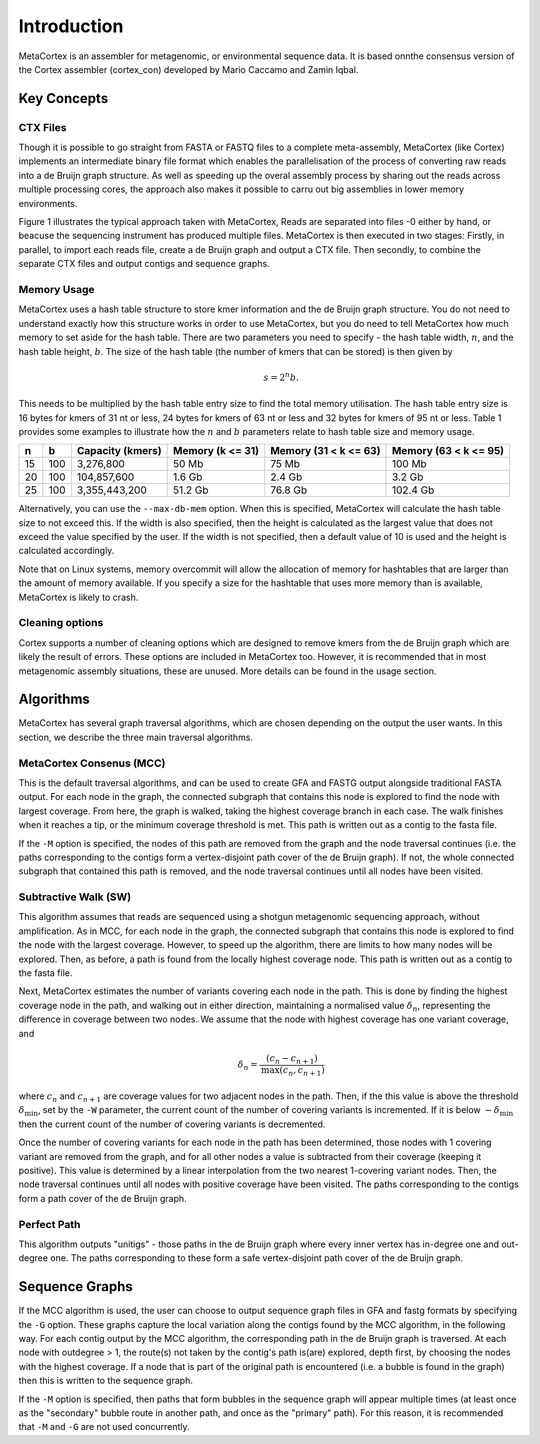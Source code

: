 ============
Introduction
============

MetaCortex is an assembler for metagenomic, or environmental sequence data. It is based onnthe consensus version of the Cortex assembler (cortex_con) developed by Mario Caccamo and Zamin Iqbal.

Key Concepts
============

CTX Files
---------

Though it is possible to go straight from FASTA or FASTQ files to a complete meta-assembly, MetaCortex (like Cortex) implements an intermediate binary file format which enables the parallelisation of the process of converting raw reads into a de Bruijn graph structure. As well as speeding up the overal assembly process by sharing out the reads across multiple processing cores, the approach also makes it possible to carru out big assemblies in lower memory environments.

Figure 1 illustrates the typical approach taken with MetaCortex, Reads are separated into files -0 either by hand, or beacuse the sequencing instrument has produced multiple files. MetaCortex is then executed in two stages: Firstly, in parallel, to import each reads file, create a de Bruijn graph and output a CTX file. Then secondly, to combine the separate CTX files and output contigs and sequence graphs.

.. image:: images/flowchart.png


Memory Usage
------------

MetaCortex uses a hash table structure to store kmer information and the de Bruijn graph structure. You do not need to understand exactly how this structure works in order to use MetaCortex, but you do need to tell MetaCortex how much memory to set aside for the hash table. There are two parameters you need to specify - the hash table width, :math:`n`, and the hash table height, :math:`b`. The size of the hash table (the number of kmers that can be stored) is then given by 
	.. math::
		s = 2^{n}b. 

This needs to be multiplied by the hash table entry size to find the total memory utilisation. The hash table entry size is 16 bytes for kmers of 31 nt or less, 24 bytes for kmers of 63 nt or less and 32 bytes for kmers of 95 nt or less. Table 1 provides some examples to illustrate how the :math:`n` and :math:`b` parameters relate to hash table size and memory usage.

+----+----+------------------+---------------+---------------+---------------+
| n  |  b | Capacity (kmers) | Memory        | Memory        | Memory        |
|    |    |                  | (k <= 31)     | (31 < k <= 63)| (63 < k <= 95)|
+====+====+==================+===============+===============+===============+
| 15 |100 | 3,276,800        | 50 Mb         | 75 Mb         | 100 Mb        |
+----+----+------------------+---------------+---------------+---------------+
| 20 |100 | 104,857,600      | 1.6 Gb        | 2.4 Gb        | 3.2 Gb        |
+----+----+------------------+---------------+---------------+---------------+
| 25 |100 | 3,355,443,200    | 51.2 Gb       | 76.8 Gb       | 102.4 Gb      |
+----+----+------------------+---------------+---------------+---------------+

Alternatively, you can use the ``--max-db-mem`` option. When this is specified, MetaCortex will calculate the hash table size to not exceed this. If the width is also specified, then the height is calculated as the largest value that does not exceed the value specified by the user.  If the width is not specified, then a default value of 10 is used and the height is calculated accordingly.

Note that on Linux systems, memory overcommit will allow the allocation of memory for hashtables that are larger than the amount of memory available. If you specify a size for the hashtable that uses more memory than is available, MetaCortex is likely to crash.

Cleaning options
----------------

Cortex supports a number of cleaning options which are designed to remove kmers from the de Bruijn graph which are likely the result of errors. These options are included in MetaCortex too. However, it is recommended that in most metagenomic assembly situations, these are unused. More details can be found in the usage section.

Algorithms
==========

MetaCortex has several graph traversal algorithms, which are chosen depending on the output the user wants. In this section, we describe the three main traversal algorithms.

MetaCortex Consenus (MCC)
-------------------------

This is the default traversal algorithms, and can be used to create GFA and FASTG output alongside traditional FASTA output. For each node in the graph, the connected subgraph that contains this node is explored to find the node with largest coverage. From here, the graph is walked, taking the highest coverage branch in each case. The walk finishes when it reaches a tip, or the minimum coverage threshold is met. This path is written out as a contig to the fasta file.

If the ``-M`` option is specified, the nodes of this path are removed from the graph and the node traversal continues (i.e. the paths corresponding to the contigs form a vertex-disjoint path cover of the de Bruijn graph). If not, the whole connected subgraph that contained this path is removed, and the node traversal continues until all nodes have been visited.

Subtractive Walk (SW)
---------------------

This algorithm assumes that reads are sequenced using a shotgun metagenomic sequencing approach, without amplification. As in MCC, for each node in the graph, the connected subgraph that contains this node is explored to find the node with the largest coverage. However, to speed up the algorithm, there are limits to how many nodes will be explored. Then, as before, a path is found from the locally highest coverage node. This path is written out as a contig to the fasta file.

Next, MetaCortex estimates the number of variants covering each node in the path. This is done by finding the highest coverage node in the path, and walking out in either direction, maintaining a normalised value :math:`\delta_n`, representing the difference in coverage between two nodes. We assume that the node with highest coverage has one variant coverage, and 
	.. math::
		\delta_n = \frac{(c_n - c_{n+1})}{\text{max}(c_n, c_{n+1})}
		
where :math:`c_n` and :math:`c_{n+1}` are coverage values for two adjacent nodes in the path. Then, if the this value is above the threshold :math:`\delta_{\text{min}}`, set by the ``-W`` parameter, the current count of the number of covering variants is incremented. If it is below :math:`-\delta_{\text{min}}` then the current count of the number of covering variants is decremented.

Once the number of covering variants for each node in the path has been determined, those nodes with 1 covering variant are removed from the graph, and for all other nodes a value is subtracted from their coverage (keeping it positive). This value is determined by a linear interpolation from the two nearest 1-covering variant nodes. Then, the node traversal continues until all nodes with positive coverage have been visited. The paths corresponding to the contigs form a path cover of the de Bruijn graph.

Perfect Path
------------

This algorithm outputs "unitigs" - those paths in the de Bruijn graph where every inner vertex has in-degree one and out-degree one. The paths corresponding to these form a safe vertex-disjoint path cover of the de Bruijn graph.

Sequence Graphs
===============

If the MCC algorithm is used, the user can choose to output sequence graph files in GFA and fastg formats by specifying the ``-G`` option. These graphs capture the local variation along the contigs found by the MCC algorithm, in the following way. For each  contig output by the MCC algorithm, the corresponding path in the de Bruijn graph is traversed. At each node with outdegree > 1, the route(s) not taken by the contig's path is(are) explored, depth first, by choosing the nodes with the highest coverage. If a node that is part of the original path is encountered (i.e. a bubble is found in the graph) then this is written to the sequence graph.

If the ``-M`` option is specified, then paths that form bubbles in the sequence graph will appear multiple times (at least once as the "secondary" bubble route in another path, and once as the "primary" path). For this reason, it is recommended that ``-M`` and ``-G`` are not used concurrently.


